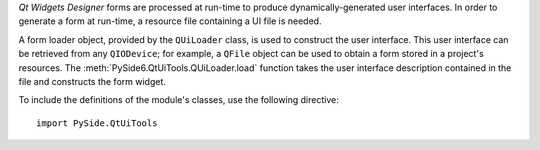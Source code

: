 *Qt Widgets Designer* forms are processed at run-time to produce
dynamically-generated user interfaces. In order to generate a form at
run-time, a resource file containing a UI file is needed.

A form loader object, provided by the ``QUiLoader`` class, is used to
construct the user interface. This user interface can be retrieved
from any ``QIODevice``; for example, a ``QFile`` object can be used to obtain
a form stored in a project's resources. The
:meth:`PySide6.QtUiTools.QUiLoader.load` function takes the user
interface description contained in the file and constructs the form
widget.

To include the definitions of the module's classes, use the following directive:

::

    import PySide.QtUiTools
